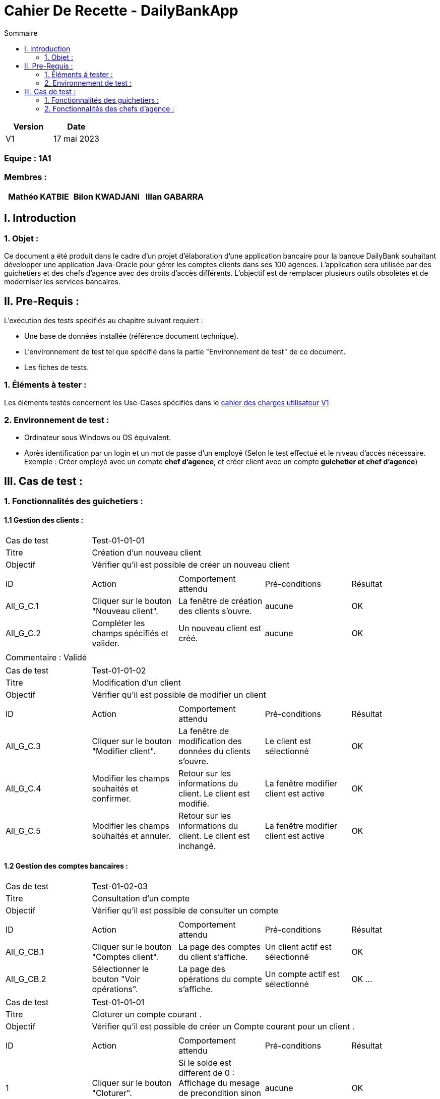 = Cahier De Recette - DailyBankApp
:toc:
:toc-title: Sommaire
:Entreprise: DailyBank
:Equipe:  

[cols="1,1", options="header"]
|===
| Version | Date

| V1 | 17 mai 2023 
|===

[discrete]
=== Equipe : 1A1

[discrete]
=== Membres :
[cols="1,1,1", options="header"]
|===

|Mathéo KATBIE | Bilon KWADJANI |Illan GABARRA

|===



== I. Introduction

=== 1. Objet :
[.text-justify]
Ce document a été produit dans le cadre d'un projet d'élaboration d'une application bancaire pour la banque DailyBank souhaitant développer une application Java-Oracle pour gérer les comptes clients dans ses 100 agences. L'application sera utilisée par des guichetiers et des chefs d'agence avec des droits d'accès différents. L'objectif est de remplacer plusieurs outils obsolètes et de moderniser les services bancaires.


== II. Pre-Requis :
[.text-justify]
L'exécution des tests spécifiés au chapitre suivant requiert :

* Une base de données installée (référence document technique).
* L'environnement de test tel que spécifié dans la partie "Environnement de test" de ce document.
* Les fiches de tests.


=== 1. Éléments à tester :
[.text-justify]
Les éléments testés concernent les Use-Cases spécifiés dans le 
link:../Livrables_Gestion_de_projet/CDCUV1.adoc[cahier des charges utilisateur V1]


=== 2. Environnement de test :
[.text-justify]

- Ordinateur sous Windows ou OS équivalent.
- Après identification par un login et un mot de passe d'un employé (Selon le test effectué et le niveau d'accès nécessaire. Exemple : Créer employé avec un compte *chef d'agence*, et créer client avec un compte *guichetier et chef d'agence*)



== III. Cas de test :
=== 1. Fonctionnalités des guichetiers :
==== 1.1 Gestion des clients :

|====

>|Cas de test 4+|Test-01-01-01
>|Titre 4+|Création d'un nouveau client
>|Objectif 4+| Vérifier qu'il est possible de créer un nouveau client

5+|
^|ID ^|Action ^|Comportement attendu ^|Pré-conditions ^|Résultat
^|All_G_C.1 ^|Cliquer sur le bouton "Nouveau client". ^|La fenêtre de création des clients s'ouvre. ^| aucune ^|OK
^|All_G_C.2 ^|Compléter les champs spécifiés et valider. ^|Un nouveau client est créé. ^|aucune ^|OK


5+|

5+|Commentaire :
Validé

|====


|====

>|Cas de test 4+|Test-01-01-02
>|Titre 4+|Modification d'un client
>|Objectif 4+| Vérifier qu'il est possible de modifier un client

5+|

^|ID ^|Action ^|Comportement attendu ^|Pré-conditions ^|Résultat
^|All_G_C.3 ^|Cliquer sur le bouton "Modifier client". ^|La fenêtre de modification des données du clients s'ouvre. ^|Le client est sélectionné ^|OK
^|All_G_C.4 ^|Modifier les champs souhaités et confirmer. ^|Retour sur les informations du client. Le client est modifié. ^|La fenêtre modifier client est active ^|OK
^|All_G_C.5 ^|Modifier les champs souhaités et annuler. ^|Retour sur les informations du client. Le client est inchangé. ^|La fenêtre modifier client est active ^|OK

|====


==== 1.2 Gestion des comptes bancaires :


|====

>|Cas de test 4+|Test-01-02-03
>|Titre 4+|Consultation d'un compte
>|Objectif 4+| Vérifier qu'il est possible de consulter un compte

5+|

^|ID ^|Action ^|Comportement attendu ^|Pré-conditions ^|Résultat
^|All_G_CB.1 ^|Cliquer sur le bouton "Comptes client". ^|La page des comptes du client s’affiche. ^|Un client actif est sélectionné ^|OK
^|All_G_CB.2 ^|Sélectionner le bouton "Voir opérations". ^|La page des opérations du compte s’affiche. ^|Un compte actif est sélectionné ^|OK
...

|====

|====

>|Cas de test 4+|Test-01-01-01
>|Titre 4+|Cloturer un compte courant .
>|Objectif 4+| Vérifier qu'il est possible de créer un Compte courant pour un client .

5+|
^|ID ^|Action ^|Comportement attendu ^|Pré-conditions ^|Résultat
^|1 ^|Cliquer sur le bouton "Cloturer". ^|Si le solde est different de 0 : Affichage du mesage de precondition sinon le compte passe de ouvert a clôturer. ^| aucune ^|OK


5+|

5+|Commentaire :
Validé

|====


==== 1.3 Gestion des opérations :

|====

>|Cas de test 4+|Test-01-03-01
>|Titre 4+|Débiter un compte
>|Objectif 4+| Vérifier qu'il est possible de débiter un compte

5+|

^|ID ^|Action ^|Comportement attendu ^|Pré-conditions ^|Résultat
^|All_G_COP.1 ^|Cliquer sur le bouton "Enregistrer Débit". ^|La page des débit du compte s’affiche. ^| Un compte actif est sélectionné ^|OK
^|All_G_COP.2  ^|Rentrer un montant 50 dans le champ "Montant". ^|Le nouveau solde est +50euros. On a créé une nouvelle opération dans la liste des opérations avec le bon montant et la bonne date ^| Le compte sélectionné a un solde de +100 euros
 ^|OK
^|All_G_COP.3  ^|Rentrer un montant 150 dans le champ "Montant". ^|Le nouveau solde est -50 euros. On a créé une nouvelle opération dans la liste des opérations avec le bon montant et la bonne date ^| Le compte sélectionné a un solde de +100 euros, le découvert
autorisé est de -100 euros.
 ^|OK
^|All_G_COP.4  ^|Rentrer un montant 250 dans le champ "Montant". ^|Blocage ! + pop-up ^| Le compte sélectionné a un solde de +100 euros, le découvert
autorisé est de -100 euros.
 ^|OK
 

|====

|====

>|Cas de test 4+|Test-01-03-02
>|Titre 4+|Créditer un compte
>|Objectif 4+| Vérifier qu'il est possible de créditer un compte

5+|

^|ID ^|Action ^|Comportement attendu ^|Pré-conditions ^|Résultat
^|All_G_COP.1 ^|Cliquer sur le bouton "Enregistrer Crédit". ^|La page des crédits du compte s’affiche. ^| Un compte actif est sélectionné ^|OK
^|All_G_COP.2  ^|Rentrer un montant 300 dans le champ "Montant". ^|Le nouveau solde est +350euros. On a créé une nouvelle opération dans la liste des opérations avec le bon montant et la bonne date ^| Le compte sélectionné a un solde de +50 euros
 ^|OK
^|All_G_COP.3  ^|Rentrer un montant -50 dans le champ "Montant". ^|Blocage ! La zone de saisie passe en rouge ^| Aucune
 ^|OK
  
 
5+|Commentaire : Fonctionnalité développé par Illan GABARRA
|====

|====

>|Cas de test 4+|Test-01-03-03
>|Titre 4+|Faire un transfert de compte à compte
>|Objectif 4+| Vérifier qu'il est possible de faire un transfert de compte à compte

5+|

^|ID ^|Action ^|Comportement attendu ^|Pré-conditions ^|Résultat

^|All_G_COP.1 ^|Cliquer sur le bouton "Enregistrer Transfert". ^|La page d'édition de nouveau transfert s’affiche. ^| Un compte actif est sélectionné et on a cliqué sur voir les opérations  ^|OK

^|All_G_COP.2  ^|Rentrer un montant 50 dans le champ "Montant", rentrer l'idendifiant du compte destinataire ^|Le nouveau solde du compte selectionné est +50euros et celui du compte destinataire est +300. On a créé une nouvelle opération dans la liste des opérations du compte selectionné et du compte destinataire avec le montant négatif (-50) pour le compte selectionné et positif pour le compte destinataire (+50) et la bonne date ^| Le compte sélectionné a un solde de +100 euros et le compte destinataire a un solde de 250.
^|OK

^|All_G_COP.3  ^|Rentrer un montant 250 dans le champ "Montant". ^|Blocage ! + pop-up ^| Le compte sélectionné a un solde de +100 euros, le découvert
autorisé est de -100 euros.
 ^|OK

^|All_G_COP.4  ^|Rentrer l'identifiant du compte selectionné dans le champ "Compte destinataire". ^|Blocage ! La zone de saisie passe en rouge |
 ^|OK

^|All_G_COP.5  ^|Rentrer 10000 dans le champ "Compte destinataire". ^|Blocage ! La zone de saisie passe en rouge ^| Le compte d'identifiant 10000 ne doit pas exister
 ^|OK

^|All_G_COP.6  ^|Rentrer 10 dans le champ "Compte destinataire". ^|Blocage ! La zone de saisie passe en rouge ^| Le compte d'identifiant 10 doit être clôturé et le compte sélectionné ne doit pas être le 10
 ^|OK




5+|Commentaire : Fonctionnalité développé par Illan GABARRA
|====


=== 2. Fonctionnalités des chefs d'agence :
[.text-justify]
Les chefs d'agence ont accès aux mêmes fonctionnalités que les guichetiers, ainsi que d'autres qui leur sont réservées.

==== 2.1 Gestion des clients :

|====

>|Cas de test 4+|Test-02-01-01
>|Titre 4+|Rendre inactif un client
>|Objectif 4+| Vérifier qu'il est possible de rendre un client inactif

5+|

^|ID ^|Action ^|Comportement attendu ^|Pré-conditions ^|Résultat
^|C_G_C.1    ^|Cliquer sur modifier client puis sélectionner le bouton "Inactif" et confirmer. ^|...  ^|Un client actif est sélectionné et le test All_G_C.3 est validé ^| ...

5+|

|====

==== 2.1 Gestion des employés : 

|====

>|Cas de test 4+|Test-01-03-03
>|Titre 4+|Créer un nouveau employé
>|Objectif 4+| Vérifier qu'il est possible de créer un nouveau employé 

5+|

^|ID ^|Action ^|Comportement attendu ^|Pré-conditions ^|Résultat

^|All_G_COP.1 ^|Cliquer sur le bouton "Nouveau employé" ^|La page d'édition de nouveau employe s’affiche. ^| Doit être connecté en tant que chef d'agence ^|OK
^|All_G_COP.2 ^|Cliquer sur le bouton confirmer sans le nom ^|Blocage ! Il n'est pas possible de créer un employé sans nom. ^| ... ^|OK
^|All_G_COP.3 ^|Cliquer sur le bouton confirmer sans le prenom ^|Blocage ! Il n'est pas possible de créer un employé sans prénom. ^| ... ^|OK
^|All_G_COP.4 ^|Cliquer sur le bouton confirmer sans le login ^|Blocage ! Il n'est pas possible de créer un employé sans login. ^| ... ^|OK
^|All_G_COP.5 ^|Cliquer sur le bouton confirmer sans le mot de passe ^|Blocage ! Il n'est pas possible de créer un employé sans mot de passe. ^| ... ^|OK
5+|Commentaire : Fonctionnalité développé par Mathéo KATBIE


5+|

>|Cas de test 4+|Test-01-03-03
>|Titre 4+|Modifier un employé existant
>|Objectif 4+| Vérifier qu'il est possible de modifier les informations d'un employé

^|All_G_COP.1 ^|Cliquer sur le bouton "Modifier employé" ^|La page d'édition de l'employé s’affiche. ^| Doit avoir selectionné un employé ^|OK
5+|Commentaire : Fonctionnalité développé par Mathéo KATBIE


5+|

>|Cas de test 4+|Test-01-03-03
>|Titre 4+|Lire les informations d'un employé existant
>|Objectif 4+| Vérifier qu'il est possible de lire les informations d'un employé

^|All_G_COP.1 ^|Double cliquer sur un employé ^|La page de lecture des informations de l'employé s’affiche. ^| Doit avoir selectionné un employé ^|OK
5+|Commentaire : Fonctionnalité développé par Mathéo KATBIE

5+|

>|Cas de test 4+|Test-01-03-03
>|Titre 4+|Supprimer un employé 
>|Objectif 4+| Vérifier qu'il est possible de supprimer un employé 

^|All_G_COP.1 ^|Cliquer sur le boutno "Désactiver employé" ^| L'employé disparait de la liste ^| Doit avoir selectionné un employé ^|OK

5+|Commentaire : Fonctionnalité développé par Mathéo KATBIE
|====

